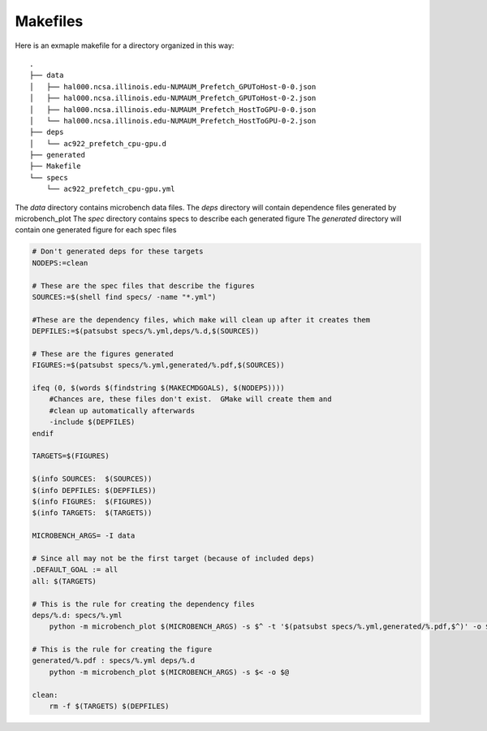 Makefiles
=========

Here is an exmaple makefile for a directory organized in this way::

    .
    ├── data
    │   ├── hal000.ncsa.illinois.edu-NUMAUM_Prefetch_GPUToHost-0-0.json
    │   ├── hal000.ncsa.illinois.edu-NUMAUM_Prefetch_GPUToHost-0-2.json
    │   ├── hal000.ncsa.illinois.edu-NUMAUM_Prefetch_HostToGPU-0-0.json
    │   └── hal000.ncsa.illinois.edu-NUMAUM_Prefetch_HostToGPU-0-2.json
    ├── deps
    │   └── ac922_prefetch_cpu-gpu.d
    ├── generated
    ├── Makefile
    └── specs
        └── ac922_prefetch_cpu-gpu.yml

The `data` directory contains microbench data files.
The `deps` directory will contain dependence files generated by microbench_plot
The `spec` directory contains specs to describe each generated figure
The `generated` directory will contain one generated figure for each spec files

.. code-block:: make

    # Don't generated deps for these targets
    NODEPS:=clean

    # These are the spec files that describe the figures
    SOURCES:=$(shell find specs/ -name "*.yml")

    #These are the dependency files, which make will clean up after it creates them
    DEPFILES:=$(patsubst specs/%.yml,deps/%.d,$(SOURCES))

    # These are the figures generated
    FIGURES:=$(patsubst specs/%.yml,generated/%.pdf,$(SOURCES))

    ifeq (0, $(words $(findstring $(MAKECMDGOALS), $(NODEPS))))
        #Chances are, these files don't exist.  GMake will create them and
        #clean up automatically afterwards
        -include $(DEPFILES)
    endif

    TARGETS=$(FIGURES)

    $(info SOURCES:  $(SOURCES))
    $(info DEPFILES: $(DEPFILES))
    $(info FIGURES:  $(FIGURES))
    $(info TARGETS:  $(TARGETS))

    MICROBENCH_ARGS= -I data

    # Since all may not be the first target (because of included deps)
    .DEFAULT_GOAL := all
    all: $(TARGETS)

    # This is the rule for creating the dependency files
    deps/%.d: specs/%.yml
        python -m microbench_plot $(MICROBENCH_ARGS) -s $^ -t '$(patsubst specs/%.yml,generated/%.pdf,$^)' -o $@ --deps

    # This is the rule for creating the figure
    generated/%.pdf : specs/%.yml deps/%.d
        python -m microbench_plot $(MICROBENCH_ARGS) -s $< -o $@

    clean:
        rm -f $(TARGETS) $(DEPFILES)